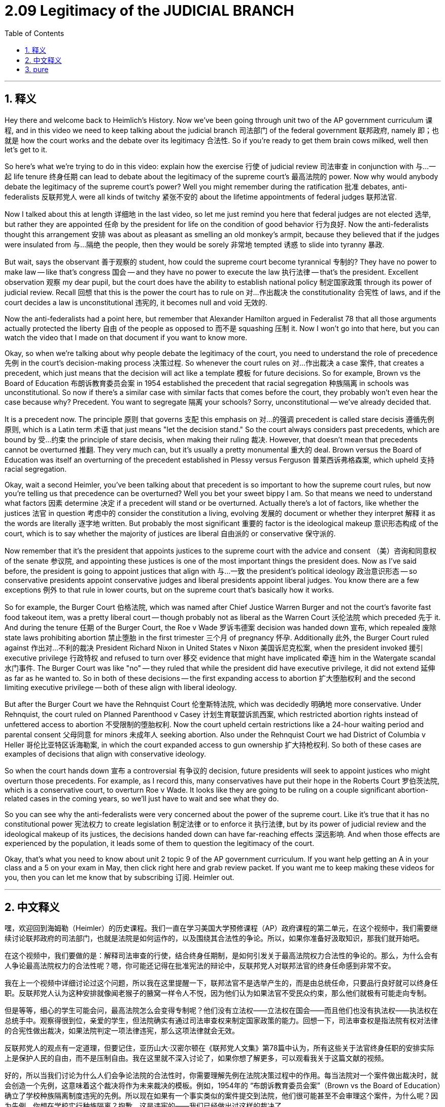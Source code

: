 
= 2.09 Legitimacy of the JUDICIAL BRANCH
:toc: left
:toclevels: 3
:sectnums:
:stylesheet: myAdocCss.css

'''

== 释义

Hey there and welcome back to Heimlich's History. Now we've been going through unit two of the AP government curriculum 课程, and in this video we need to keep talking about the judicial branch 司法部门 of the federal government 联邦政府, namely 即；也就是 how the court works and the debate over its legitimacy 合法性. So if you're ready to get them brain cows milked, well then let's get to it. +

So here's what we're trying to do in this video: explain how the exercise 行使 of judicial review 司法审查 in conjunction with 与…一起 life tenure 终身任期 can lead to debate about the legitimacy of the supreme court's 最高法院的 power. Now why would anybody debate the legitimacy of the supreme court's power? Well you might remember during the ratification 批准 debates, anti-federalists 反联邦党人 were all kinds of twitchy 紧张不安的 about the lifetime appointments of federal judges 联邦法官. +

Now I talked about this at length 详细地 in the last video, so let me just remind you here that federal judges are not elected 选举, but rather they are appointed 任命 by the president for life on the condition of good behavior 行为良好. Now the anti-federalists thought this arrangement 安排 was about as pleasant as smelling an old monkey's armpit, because they believed that if the judges were insulated from 与…隔绝 the people, then they would be sorely 非常地 tempted 诱惑 to slide into tyranny 暴政. +

But wait, says the observant 善于观察的 student, how could the supreme court become tyrannical 专制的? They have no power to make law -- like that's congress 国会 -- and they have no power to execute the law 执行法律 -- that's the president. Excellent observation 观察 my dear pupil, but the court does have the ability to establish national policy 制定国家政策 through its power of judicial review. Recall 回想 that this is the power the court has to rule on 对…作出裁决 the constitutionality 合宪性 of laws, and if the court decides a law is unconstitutional 违宪的, it becomes null and void 无效的. +

Now the anti-federalists had a point here, but remember that Alexander Hamilton argued in Federalist 78 that all those arguments actually protected the liberty 自由 of the people as opposed to 而不是 squashing 压制 it. Now I won't go into that here, but you can watch the video that I made on that document if you want to know more. +

Okay, so when we're talking about why people debate the legitimacy of the court, you need to understand the role of precedence 先例 in the court's decision-making process 决策过程. So whenever the court rules on 对…作出裁决 a case 案件, that creates a precedent, which just means that the decision will act like a template 模板 for future decisions. So for example, Brown vs the Board of Education 布朗诉教育委员会案 in 1954 established the precedent that racial segregation 种族隔离 in schools was unconstitutional. So now if there's a similar case with similar facts that comes before the court, they probably won't even hear the case because why? Precedent. You want to segregate 隔离 your schools? Sorry, unconstitutional -- we've already decided that. +

It is a precedent now. The principle 原则 that governs 支配 this emphasis on 对…的强调 precedent is called stare decisis 遵循先例原则, which is a Latin term 术语 that just means "let the decision stand." So the court always considers past precedents, which are bound by 受…约束 the principle of stare decisis, when making their ruling 裁决. However, that doesn't mean that precedents cannot be overturned 推翻. They very much can, but it's usually a pretty monumental 重大的 deal. Brown versus the Board of Education was itself an overturning of the precedent established in Plessy versus Ferguson 普莱西诉弗格森案, which upheld 支持 racial segregation. +

Okay, wait a second Heimler, you've been talking about that precedent is so important to how the supreme court rules, but now you're telling us that precedence can be overturned? Well you bet your sweet bippy I am. So that means we need to understand what factors 因素 determine 决定 if a precedent will stand or be overturned. Actually there's a lot of factors, like whether the justices 法官 in question 考虑中的 consider the constitution a living, evolving 发展的 document or whether they interpret 解释 it as the words are literally 逐字地 written. But probably the most significant 重要的 factor is the ideological makeup 意识形态构成 of the court, which is to say whether the majority of justices are liberal 自由派的 or conservative 保守派的. +

Now remember that it's the president that appoints justices to the supreme court with the advice and consent （美）咨询和同意权 of the senate 参议院, and appointing these justices is one of the most important things the president does. Now as I've said before, the president is going to appoint justices that align with 与…一致 the president's political ideology 政治意识形态 -- so conservative presidents appoint conservative judges and liberal presidents appoint liberal judges. You know there are a few exceptions 例外 to that rule in lower courts, but on the supreme court that's basically how it works. +

So for example, the Burger Court 伯格法院, which was named after Chief Justice Warren Burger and not the court's favorite fast food takeout item, was a pretty liberal court -- though probably not as liberal as the Warren Court 沃伦法院 which preceded 先于 it. And during the tenure 任期 of the Burger Court, the Roe v Wade 罗诉韦德案 decision was handed down 宣布, which repealed 废除 state laws prohibiting abortion 禁止堕胎 in the first trimester 三个月 of pregnancy 怀孕. Additionally 此外, the Burger Court ruled against 作出对…不利的裁决 President Richard Nixon in United States v Nixon 美国诉尼克松案, when the president invoked 援引 executive privilege 行政特权 and refused to turn over 移交 evidence that might have implicated 牵连 him in the Watergate scandal 水门事件. The Burger Court was like "no" -- they ruled that while the president did have executive privilege, it did not extend 延伸 as far as he wanted to. So in both of these decisions -- the first expanding access to abortion 扩大堕胎权利 and the second limiting executive privilege -- both of these align with liberal ideology. +

But after the Burger Court we have the Rehnquist Court 伦奎斯特法院, which was decidedly 明确地 more conservative. Under Rehnquist, the court ruled on Planned Parenthood v Casey 计划生育联盟诉凯西案, which restricted abortion rights instead of unfettered access to abortion 不受限制的堕胎权利. Now the court upheld certain restrictions like a 24-hour waiting period and parental consent 父母同意 for minors 未成年人 seeking abortion. Also under the Rehnquist Court we had District of Columbia v Heller 哥伦比亚特区诉海勒案, in which the court expanded access to gun ownership 扩大持枪权利. So both of these cases are examples of decisions that align with conservative ideology. +

So when the court hands down 宣布 a controversial 有争议的 decision, future presidents will seek to appoint justices who might overturn those precedents. For example, as I record this, many conservatives have put their hope in the Roberts Court 罗伯茨法院, which is a conservative court, to overturn Roe v Wade. It looks like they are going to be ruling on a couple significant abortion-related cases in the coming years, so we'll just have to wait and see what they do. +

So you can see why the anti-federalists were very concerned about the power of the supreme court. Like it's true that it has no constitutional power 宪法权力 to create legislation 制定法律 or to enforce it 执行法律, but by its power of judicial review and the ideological makeup of its justices, the decisions handed down can have far-reaching effects 深远影响. And when those effects are experienced by the population, it leads some of them to question the legitimacy of the court. +

Okay, that's what you need to know about unit 2 topic 9 of the AP government curriculum. If you want help getting an A in your class and a 5 on your exam in May, then click right here and grab review packet. If you want me to keep making these videos for you, then you can let me know that by subscribing 订阅. Heimler out. +

'''

== 中文释义

嘿，欢迎回到海姆勒（Heimler）的历史课程。我们一直在学习美国大学预修课程（AP）政府课程的第二单元，在这个视频中，我们需要继续讨论联邦政府的司法部门，也就是法院是如何运作的，以及围绕其合法性的争论。所以，如果你准备好汲取知识，那我们就开始吧。 +

在这个视频中，我们要做的是：解释司法审查的行使，结合终身任期制，是如何引发关于最高法院权力合法性的争论的。那么，为什么会有人争论最高法院权力的合法性呢？嗯，你可能还记得在批准宪法的辩论中，反联邦党人对联邦法官的终身任命感到非常不安。 +

我在上一个视频中详细讨论过这个问题，所以我在这里提醒一下，联邦法官不是选举产生的，而是由总统任命，只要品行良好就可以终身任职。反联邦党人认为这种安排就像闻老猴子的腋窝一样令人不悦，因为他们认为如果法官不受民众约束，那么他们就极有可能走向专制。 +

但是等等，细心的学生可能会问，最高法院怎么会变得专制呢？他们没有立法权——立法权在国会——而且他们也没有执法权——执法权在总统手中。观察得很到位，亲爱的学生，但法院确实有通过司法审查权来制定国家政策的能力。回想一下，司法审查权是指法院有权对法律的合宪性做出裁决，如果法院判定一项法律违宪，那么这项法律就会无效。 +

反联邦党人的观点有一定道理，但要记住，亚历山大·汉密尔顿在《联邦党人文集》第78篇中认为，所有这些关于法官终身任职的安排实际上是保护人民的自由，而不是压制自由。我在这里就不深入讨论了，如果你想了解更多，可以观看我关于这篇文献的视频。 +

好的，所以当我们讨论为什么人们会争论法院的合法性时，你需要理解先例在法院决策过程中的作用。每当法院对一个案件做出裁决时，就会创造一个先例，这意味着这个裁决将作为未来裁决的模板。例如，1954年的 “布朗诉教育委员会案”（Brown vs the Board of Education）确立了学校种族隔离制度违宪的先例。所以现在如果有一个事实类似的案件提交到法院，他们很可能甚至不会审理这个案件，为什么呢？因为先例。你想在学校实行种族隔离？抱歉，这是违宪的——我们已经做出过这样的裁决了。 +

这就是一个先例。指导这种对先例重视的原则被称为 “遵循先例”（stare decisis），这是一个拉丁术语，意思是 “让裁决保持有效”。所以法院在做出裁决时，总是会考虑过去的先例，并且受遵循先例原则的约束。然而，这并不意味着先例不能被推翻。先例是可以被推翻的，但通常这是一件非常重大的事情。“布朗诉教育委员会案” 本身就推翻了 “普莱西诉弗格森案”（Plessy versus Ferguson）中确立的支持种族隔离的先例。 +

好的，等一下，海姆勒，你一直在说先例对最高法院的裁决非常重要，但现在你又告诉我们先例是可以被推翻的？没错。所以这意味着我们需要理解是什么因素决定一个先例是维持还是被推翻。实际上有很多因素，比如相关的大法官是把宪法看作一部有生命力、不断演变的文件，还是按照字面意思来解释宪法。但可能最重要的因素是法院的意识形态构成，也就是说，大多数大法官是自由派还是保守派。 +

要记住，总统在参议院的建议和同意下任命最高法院大法官，而任命这些大法官是总统做的最重要的事情之一。就像我之前说的，总统会任命与自己政治意识形态一致的大法官——所以保守派总统会任命保守派法官，自由派总统会任命自由派法官。要知道，在下级法院有一些例外情况，但在最高法院基本上就是这样运作的。 +

例如，以首席大法官沃伦·伯格（Warren Burger）命名的 “伯格法院”（Burger Court），可不是因为它是法院最喜欢的快餐外卖哦，这是一个相当自由派的法院——不过可能没有在它之前的 “沃伦法院”（Warren Court）那么自由派。在伯格法院任期内，做出了 “罗伊诉韦德案”（Roe v Wade）的裁决，该裁决废除了禁止在怀孕头三个月堕胎的州法律。此外，在 “美国诉尼克松案”（United States v Nixon）中，伯格法院对理查德·尼克松（Richard Nixon）总统做出了不利裁决，当时总统援引行政特权，拒绝交出可能使他牵涉到水门事件丑闻的证据。伯格法院表示 “不行”——他们裁定，虽然总统确实有行政特权，但这种特权并没有他想要的那么广泛。所以在这两个裁决中——第一个扩大了堕胎的可及性，第二个限制了行政特权——都符合自由派的意识形态。 +

但是在伯格法院之后，我们有了 “伦奎斯特法院”（Rehnquist Court），这个法院明显更加保守。在伦奎斯特（Rehnquist）的领导下，法院对 “计划生育协会诉凯西案”（Planned Parenthood v Casey）做出了裁决，该裁决限制了堕胎权利，而不是给予堕胎不受限制的权利。法院维持了某些限制，比如24小时等待期，以及未成年人堕胎需要父母同意。同样在伦奎斯特法院任期内，有 “哥伦比亚特区诉海勒案”（District of Columbia v Heller），在这个案件中，法院扩大了拥有枪支的权利。所以这两个案件都是符合保守派意识形态的裁决的例子。 +

所以当法院做出有争议的裁决时，未来的总统会试图任命可能推翻这些先例的大法官。例如，在我录制这个视频的时候，许多保守派把希望寄托在 “罗伯茨法院”（Roberts Court）身上，这是一个保守派的法院，他们希望这个法院推翻 “罗伊诉韦德案” 的裁决。看起来在未来几年里，他们将对一些与堕胎相关的重大案件做出裁决，所以我们只能拭目以待他们会怎么做。 +

所以你可以明白为什么反联邦党人非常关注最高法院的权力。确实，最高法院没有宪法赋予的立法权或执法权，但通过其司法审查权以及大法官的意识形态构成，做出的裁决可能会产生深远的影响。当民众感受到这些影响时，就会有一些人质疑法院的合法性。 +

好的，这就是你需要了解的美国大学预修课程（AP）政府课程第二单元第九个主题的内容。如果你想在课堂上得A，在五月份的考试中得5分，那就点击这里获取复习资料包。如果你希望我继续为你制作这些视频，那就通过订阅让我知道。海姆勒（Heimler）结束发言。 +

'''

== pure

hey there and welcome back to heimlich's history. now we've been going through unit two of the ap government curriculum, and in this video we need to keep talking about the judicial branch of the federal government, namely how the court works and the debate over its legitimacy. so if you're ready to get them brain cows milked, well then let's get to it.

so here's what we're trying to do in this video: explain how the exercise of judicial review in conjunction with life tenure can lead to debate about the legitimacy of the supreme court's power. now why would anybody debate the legitimacy of the supreme court's power? well you might remember during the ratification debates, anti-federalists were all kinds of twitchy about the lifetime appointments of federal judges.

now i talked about this at length in the last video, so let me just remind you here that federal judges are not elected, but rather they are appointed by the president for life on the condition of good behavior. now the anti-federalists thought this arrangement was about as pleasant as smelling an old monkey's armpit, because they believed that if the judges were insulated from the people, then they would be sorely tempted to slide into tyranny.

but wait, says the observant student, how could the supreme court become tyrannical? they have no power to make law -- like that's congress -- and they have no power to execute the law -- that's the president. excellent observation my dear pupil, but the court does have the ability to establish national policy through its power of judicial review. recall that this is the power the court has to rule on the constitutionality of laws, and if the court decides a law is unconstitutional, it becomes null and void.

now the anti-federalists had a point here, but remember that alexander hamilton argued in federalist 78 that all those arguments actually protected the liberty of the people as opposed to squashing it. now i won't go into that here, but you can watch the video that i made on that document if you want to know more.

okay, so when we're talking about why people debate the legitimacy of the court, you need to understand the role of precedence in the court's decision-making process. so whenever the court rules on a case, that creates a precedent, which just means that the decision will act like a template for future decisions. so for example, brown vs the board of education in 1954 established the precedent that racial segregation in schools was unconstitutional. so now if there's a similar case with similar facts that comes before the court, they probably won't even hear the case because why? precedent. you want to segregate your schools? sorry, unconstitutional -- we've already decided that.

it is a precedent now. the principle that governs this emphasis on precedent is called stare decisis, which is a latin term that just means "let the decision stand." so the court always considers past precedents, which are bound by the principle of stare decisis, when making their ruling. however, that doesn't mean that precedents cannot be overturned. they very much can, but it's usually a pretty monumental deal. brown versus the board of education was itself an overturning of the precedent established in plessy versus ferguson, which upheld racial segregation.

okay, wait a second heimler, you've been talking about that precedent is so important to how the supreme court rules, but now you're telling us that precedence can be overturned? well you bet your sweet bippy i am. so that means we need to understand what factors determine if a precedent will stand or be overturned. actually there's a lot of factors, like whether the justices in question consider the constitution a living, evolving document or whether they interpret it as the words are literally written. but probably the most significant factor is the ideological makeup of the court, which is to say whether the majority of justices are liberal or conservative.

now remember that it's the president that appoints justices to the supreme court with the advice and consent of the senate, and appointing these justices is one of the most important things the president does. now as i've said before, the president is going to appoint justices that align with the president's political ideology -- so conservative presidents appoint conservative judges and liberal presidents appoint liberal judges. you know there are a few exceptions to that rule in lower courts, but on the supreme court that's basically how it works.

so for example, the burger court, which was named after chief justice warren burger and not the court's favorite fast food takeout item, was a pretty liberal court -- though probably not as liberal as the warren court which preceded it. and during the tenure of the burger court, the roe v wade decision was handed down, which repealed state laws prohibiting abortion in the first trimester of pregnancy. additionally, the burger court ruled against president richard nixon in united states v nixon, when the president invoked executive privilege and refused to turn over evidence that might have implicated him in the watergate scandal. the burger court was like "no" -- they ruled that while the president did have executive privilege, it did not extend as far as he wanted to. so in both of these decisions -- the first expanding access to abortion and the second limiting executive privilege -- both of these align with liberal ideology.

but after the burger court we have the rehnquist court, which was decidedly more conservative. under rehnquist, the court ruled on planned parenthood v casey, which restricted abortion rights instead of unfettered access to abortion. now the court upheld certain restrictions like a 24-hour waiting period and parental consent for minors seeking abortion. also under the rehnquist court we had district of columbia v heller, in which the court expanded access to gun ownership. so both of these cases are examples of decisions that align with conservative ideology.

so when the court hands down a controversial decision, future presidents will seek to appoint justices who might overturn those precedents. for example, as i record this, many conservatives have put their hope in the roberts court, which is a conservative court, to overturn roe v wade. it looks like they are going to be ruling on a couple significant abortion-related cases in the coming years, so we'll just have to wait and see what they do.

so you can see why the anti-federalists were very concerned about the power of the supreme court. like it's true that it has no constitutional power to create legislation or to enforce it, but by its power of judicial review and the ideological makeup of its justices, the decisions handed down can have far-reaching effects. and when those effects are experienced by the population, it leads some of them to question the legitimacy of the court.

okay, that's what you need to know about unit 2 topic 9 of the ap government curriculum. if you want help getting an a in your class and a 5 on your exam in may, then click right here and grab review packet. if you want me to keep making these videos for you, then you can let me know that by subscribing. heimler out.

'''

